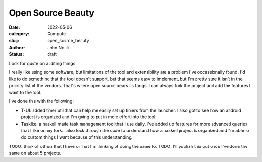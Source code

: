 ##################
Open Source Beauty
##################


:date: 2022-05-06
:category: Computer
:slug: open_source_beauty
:author: John Nduli
:status: draft


Look for quote on auditing things.

I really like using some software, but limitations of the tool and extensibility
are a problem I've occassionally found. I'd like to do something that the tool
doesn't support, but that seems easy to implement, but I'm pretty sure it isn't
in the priority list of the vendors. That's where open source bears its fangs. I
can always fork the project and add the features I want to the tool.

I've done this with the following:

- T-UI: added timer util that can help me easily set up timers from the
  launcher. I also got to see how an android project is organized and I'm going
  to put in more effort into the tool.
- Tasklite: a haskell made task management tool that I use daily. I've added up
  features for more advanced queries that I like on my fork. I also look through
  the code to understand how a haskell project is organized and I'm able to do
  custom things I want because of this understanding.

TODO: think of others that I have or that I'm thinking of doing the same to.
TODO: I'll publish this out once I've done the same on about 5 projects.
